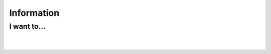 Information
===========

I want to...
------------

.. raw:: mediawiki

   {{VSGEntry|Use VLC help function|VSG:Usage:Information:Help|How Do I Use VLC's help documentation. }}

.. raw:: mediawiki

   {{VSGEntry|Read VLC license information|VSG:Usage:Information:License|Where can I read the license information of my VLC player? }}

.. raw:: mediawiki

   {{VSGEntry|Know if VLC is legal in all countries?|VSG:Usage:Information:Legalities|Is VLC legal in all countries?}}

| 
| 
